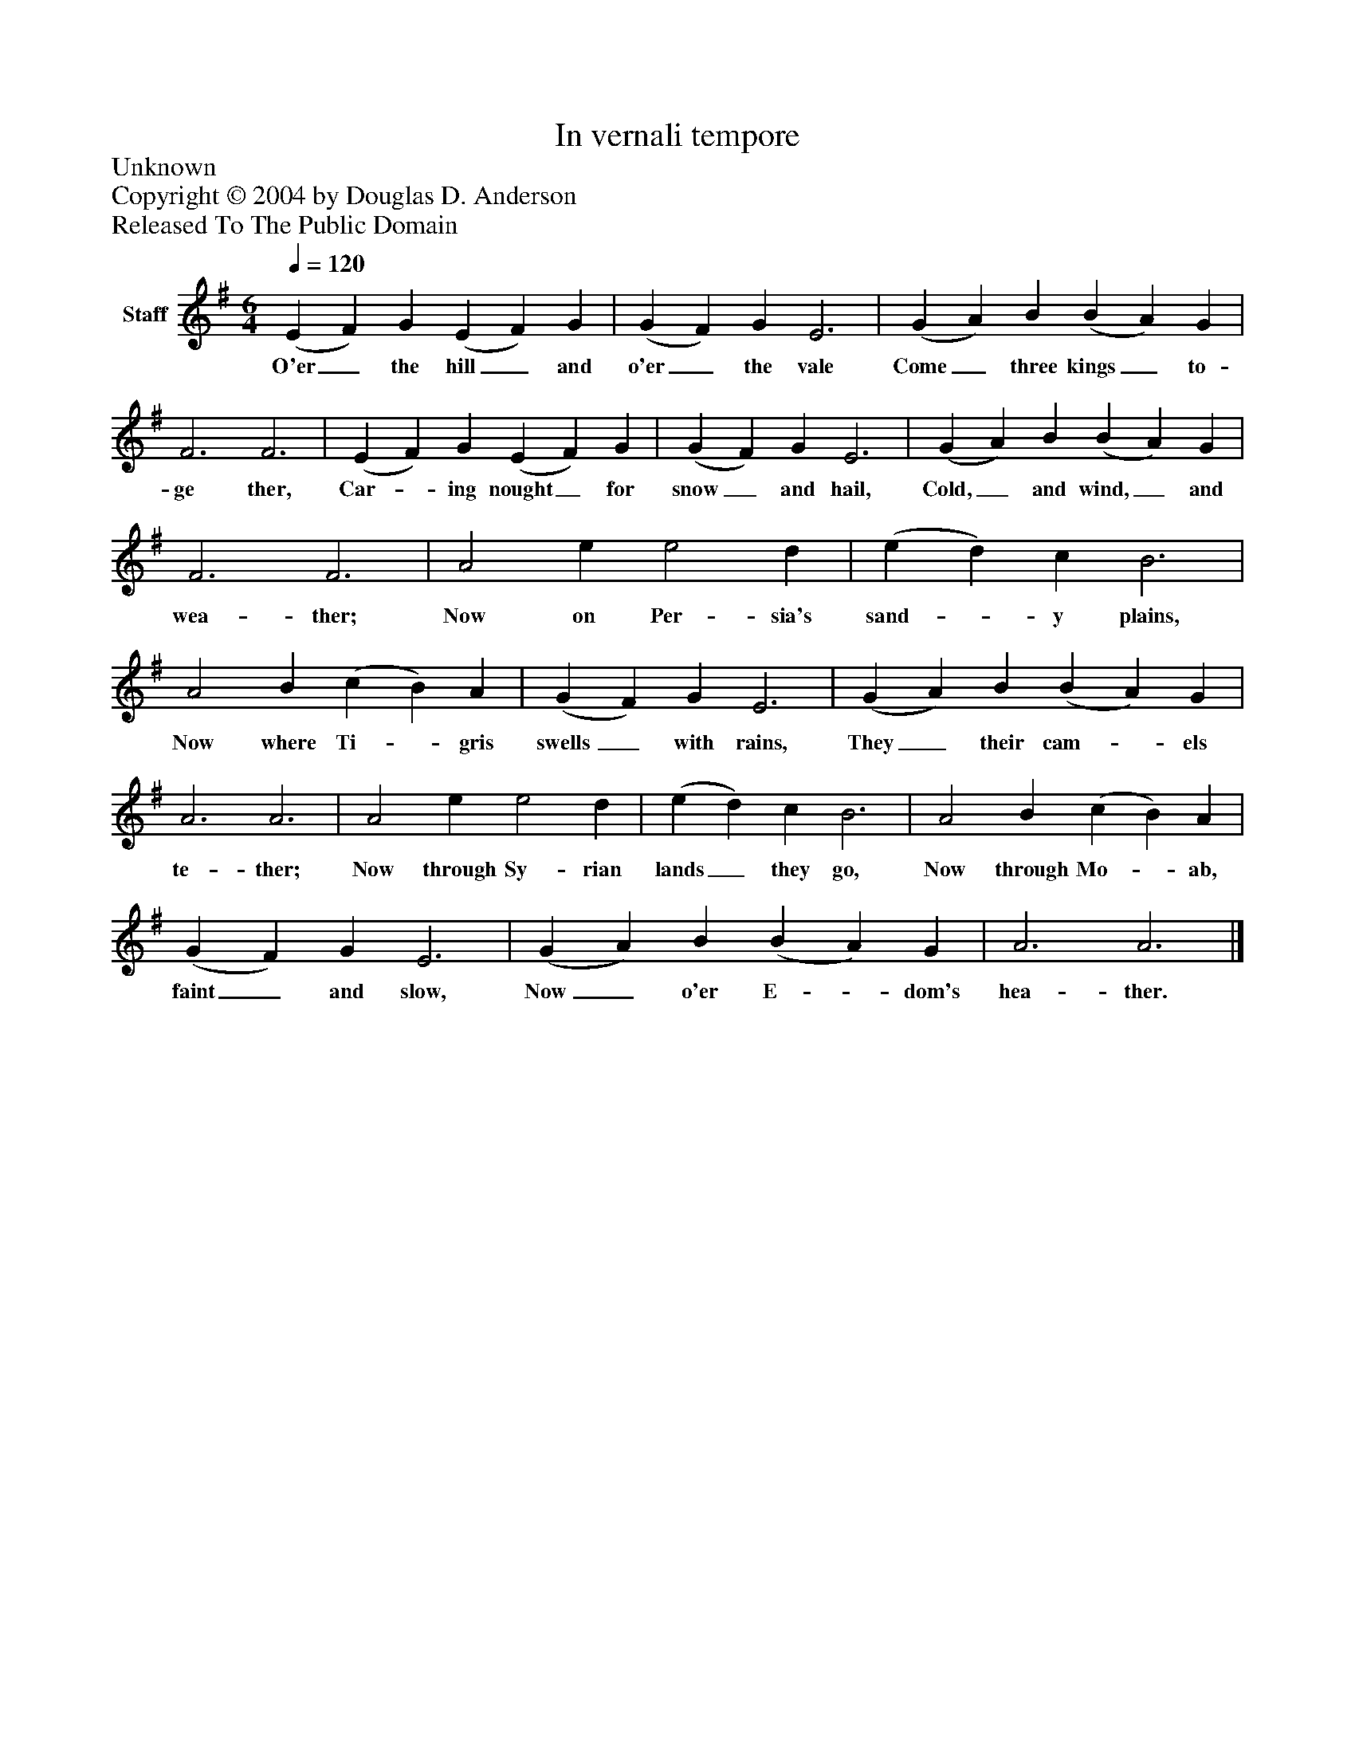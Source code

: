 %%abc-creator mxml2abc 1.4
%%abc-version 2.0
%%continueall true
%%titletrim true
%%titleformat A-1 T C1, Z-1, S-1
X: 0
T: In vernali tempore
Z: Unknown
Z: Copyright © 2004 by Douglas D. Anderson
Z: Released To The Public Domain
L: 1/4
M: 6/4
Q: 1/4=120
V: P1 name="Staff"
%%MIDI program 1 19
K: G
[V: P1]  (E F) G (E F) G | (G F) G E3 | (G A) B (B A) G | F3 F3 | (E F) G (E F) G | (G F) G E3 | (G A) B (B A) G | F3 F3 | A2 e e2 d | (e d) c B3 | A2 B (c B) A | (G F) G E3 | (G A) B (B A) G | A3 A3 | A2 e e2 d | (e d) c B3 | A2 B (c B) A | (G F) G E3 | (G A) B (B A) G | A3 A3|]
w: O'er_ the hill_ and o'er_ the vale Come_ three kings_ to- ge ther, Car-_ ing nought_ for snow_ and hail, Cold,_ and wind,_ and wea- ther; Now on Per- sia's sand-_ y plains, Now where Ti-_ gris swells_ with rains, They_ their cam-_ els te- ther; Now through Sy- rian lands_ they go, Now through Mo-_ ab, faint_ and slow, Now_ o'er E-_ dom's hea- ther.


